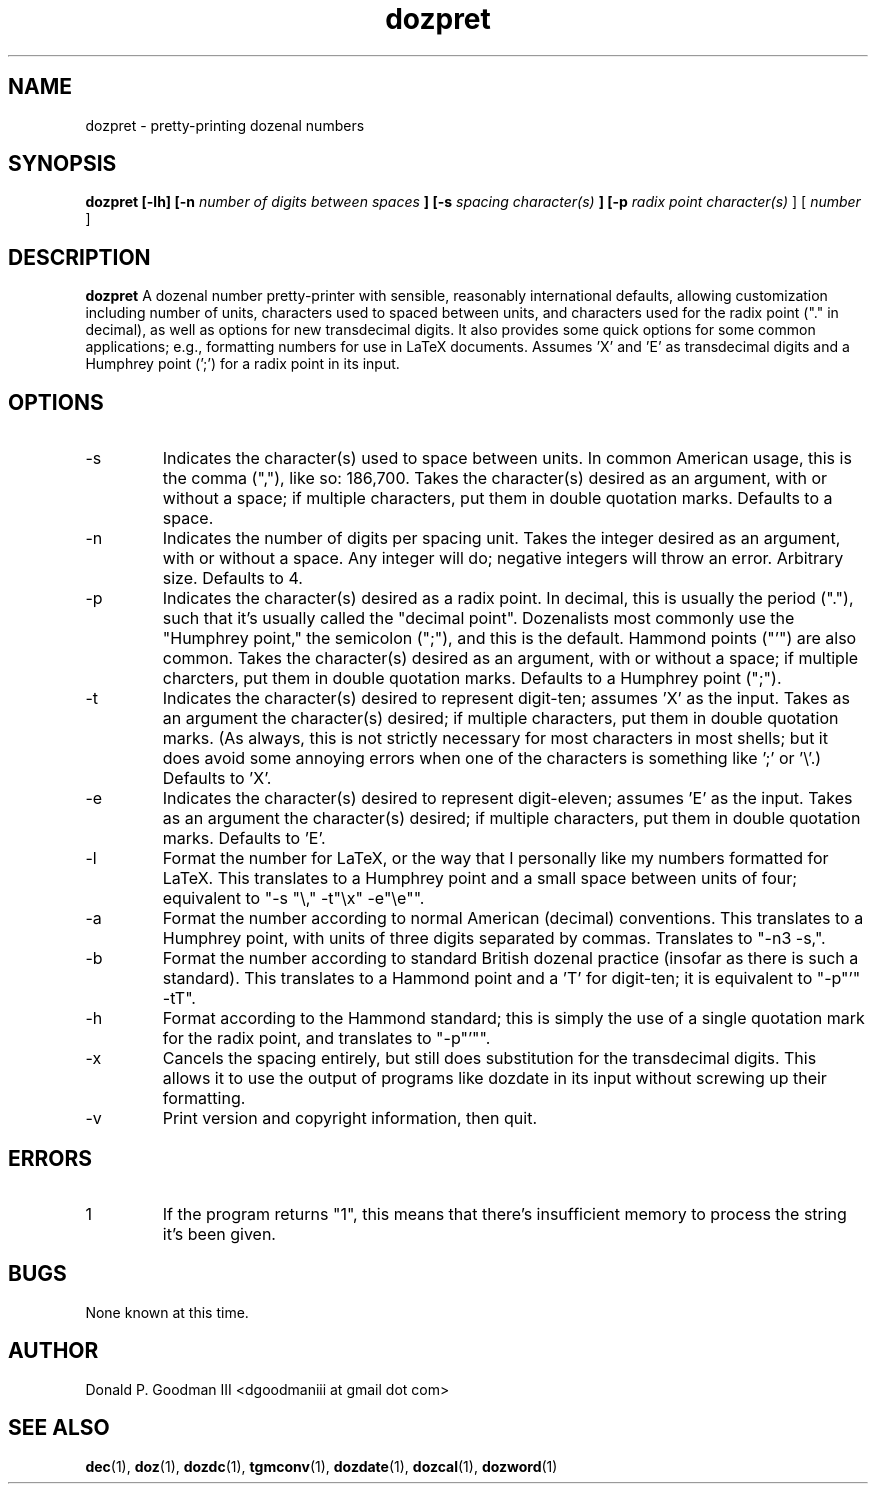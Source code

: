." +AMDG
." Process with:
." groff -man -Tascii dozpret.1
.TH dozpret 1 "October 2011" Linux "User Manuals"
.SH NAME
dozpret \- pretty-printing dozenal numbers
.SH SYNOPSIS
.B dozpret [-lh] [-n
.I number of digits between spaces
.B ] [-s
.I spacing character(s)
.B ] [-p
.I radix point character(s)
] [
.I number
]
.SH DESCRIPTION
.B dozpret
A dozenal number pretty-printer with sensible, reasonably
international defaults, allowing customization including
number of units, characters used to spaced between units,
and characters used for the radix point ("." in decimal), as
well as options for new transdecimal digits.  It also
provides some quick options for some common applications;
e.g., formatting numbers for use in LaTeX documents.
Assumes 'X' and 'E' as transdecimal digits and a Humphrey
point (';') for a radix point in its input.
.SH OPTIONS
.IP -s
Indicates the character(s) used to space between units.  In
common American usage, this is the comma (","), like so:
186,700.  Takes the character(s) desired as an argument,
with or without a space; if multiple characters, put them in
double quotation marks.  Defaults to a space.
.IP -n
Indicates the number of digits per spacing unit.  Takes the
integer desired as an argument, with or without a space.  Any
integer will do; negative integers will throw an error.
Arbitrary size.  Defaults to 4.
.IP -p
Indicates the character(s) desired as a radix point.  In
decimal, this is usually the period ("."), such that it's
usually called the "decimal point".  Dozenalists most
commonly use the "Humphrey point," the semicolon (";"), and
this is the default.  Hammond points ("'") are also common.
Takes the character(s) desired as an argument, with or
without a space; if multiple charcters, put them in double
quotation marks.  Defaults to a Humphrey point (";").
.IP -t
Indicates the character(s) desired to represent digit-ten;
assumes 'X' as the input.  Takes as an argument the
character(s) desired; if multiple characters, put them in
double quotation marks.  (As always, this is not strictly
necessary for most characters in most shells; but it does
avoid some annoying errors when one of the characters is
something like ';' or '\\'.)  Defaults to 'X'.
.IP -e
Indicates the character(s) desired to represent
digit-eleven; assumes 'E' as the input.  Takes as an
argument the character(s) desired; if multiple characters,
put them in double quotation marks.  Defaults to 'E'.
.IP -l
Format the number for LaTeX, or the way that I personally
like my numbers formatted for LaTeX.  This translates to a
Humphrey point and a small space between units of four;
equivalent to "-s "\\," -t"\\x" -e"\\e"".
.IP -a
Format the number according to normal American (decimal)
conventions.  This translates to a Humphrey point, with
units of three digits separated by commas.  Translates to
"-n3 -s,".
.IP -b
Format the number according to standard British dozenal
practice (insofar as there is such a standard).  This
translates to a Hammond point and a 'T' for digit-ten; it is
equivalent to "-p"'" -tT".
.IP -h
Format according to the Hammond standard; this is simply the
use of a single quotation mark for the radix point, and
translates to "-p"'"".
.IP -x
Cancels the spacing entirely, but still does substitution
for the transdecimal digits.  This allows it to use the
output of programs like dozdate in its input without
screwing up their formatting.
.IP -v
Print version and copyright information, then quit.
.SH ERRORS
.IP 1
If the program returns "1", this means that there's
insufficient memory to process the string it's been given.
.SH BUGS
None known at this time.
.SH AUTHOR
Donald P. Goodman III <dgoodmaniii at gmail dot com>
.SH "SEE ALSO"
.BR dec (1),
.BR doz (1),
.BR dozdc (1),
.BR tgmconv (1),
.BR dozdate (1),
.BR dozcal (1),
.BR dozword (1)
